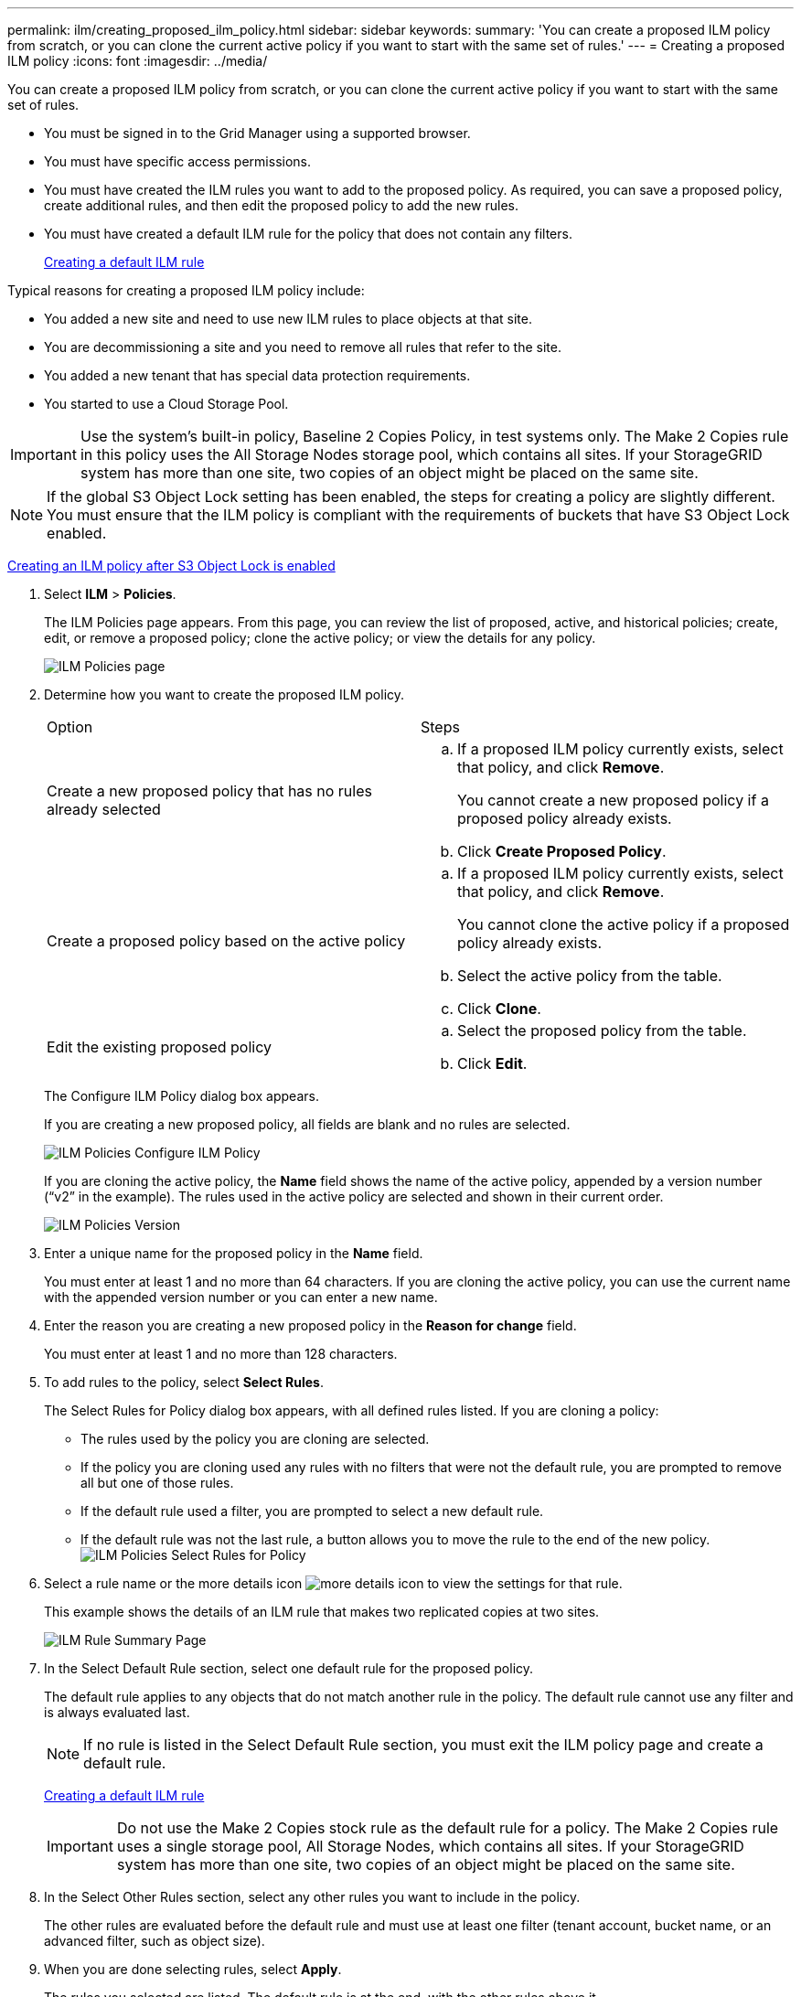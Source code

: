 ---
permalink: ilm/creating_proposed_ilm_policy.html
sidebar: sidebar
keywords: 
summary: 'You can create a proposed ILM policy from scratch, or you can clone the current active policy if you want to start with the same set of rules.'
---
= Creating a proposed ILM policy
:icons: font
:imagesdir: ../media/

[.lead]
You can create a proposed ILM policy from scratch, or you can clone the current active policy if you want to start with the same set of rules.

* You must be signed in to the Grid Manager using a supported browser.
* You must have specific access permissions.
* You must have created the ILM rules you want to add to the proposed policy. As required, you can save a proposed policy, create additional rules, and then edit the proposed policy to add the new rules.
* You must have created a default ILM rule for the policy that does not contain any filters.
+
xref:creating_default_ilm_rule.adoc[Creating a default ILM rule]

Typical reasons for creating a proposed ILM policy include:

* You added a new site and need to use new ILM rules to place objects at that site.
* You are decommissioning a site and you need to remove all rules that refer to the site.
* You added a new tenant that has special data protection requirements.
* You started to use a Cloud Storage Pool.

IMPORTANT: Use the system's built-in policy, Baseline 2 Copies Policy, in test systems only. The Make 2 Copies rule in this policy uses the All Storage Nodes storage pool, which contains all sites. If your StorageGRID system has more than one site, two copies of an object might be placed on the same site.

NOTE: If the global S3 Object Lock setting has been enabled, the steps for creating a policy are slightly different. You must ensure that the ILM policy is compliant with the requirements of buckets that have S3 Object Lock enabled.

xref:creating_ilm_policy_after_s3_object_lock_is_enabled.adoc[Creating an ILM policy after S3 Object Lock is enabled]

. Select *ILM* > *Policies*.
+
The ILM Policies page appears. From this page, you can review the list of proposed, active, and historical policies; create, edit, or remove a proposed policy; clone the active policy; or view the details for any policy.
+
image::../media/ilm_policies_page.gif[ILM Policies page]

. Determine how you want to create the proposed ILM policy.
+
|===
| Option| Steps
a|
Create a new proposed policy that has no rules already selected
a|

 .. If a proposed ILM policy currently exists, select that policy, and click *Remove*.
+
You cannot create a new proposed policy if a proposed policy already exists.

 .. Click *Create Proposed Policy*.

a|
Create a proposed policy based on the active policy
a|

 .. If a proposed ILM policy currently exists, select that policy, and click *Remove*.
+
You cannot clone the active policy if a proposed policy already exists.

 .. Select the active policy from the table.
 .. Click *Clone*.

a|
Edit the existing proposed policy
a|

 .. Select the proposed policy from the table.
 .. Click *Edit*.

+
|===
The Configure ILM Policy dialog box appears.
+
If you are creating a new proposed policy, all fields are blank and no rules are selected.
+
image::../media/ilm_policies_configure_ilm_policy.png[ILM Policies Configure ILM Policy]
+
If you are cloning the active policy, the *Name* field shows the name of the active policy, appended by a version number ("`v2`" in the example). The rules used in the active policy are selected and shown in their current order.
+
image::../media/ilm_policies_version.gif[ILM Policies Version]

. Enter a unique name for the proposed policy in the *Name* field.
+
You must enter at least 1 and no more than 64 characters. If you are cloning the active policy, you can use the current name with the appended version number or you can enter a new name.

. Enter the reason you are creating a new proposed policy in the *Reason for change* field.
+
You must enter at least 1 and no more than 128 characters.

. To add rules to the policy, select *Select Rules*.
+
The Select Rules for Policy dialog box appears, with all defined rules listed. If you are cloning a policy:

 ** The rules used by the policy you are cloning are selected.
 ** If the policy you are cloning used any rules with no filters that were not the default rule, you are prompted to remove all but one of those rules.
 ** If the default rule used a filter, you are prompted to select a new default rule.
 ** If the default rule was not the last rule, a button allows you to move the rule to the end of the new policy.
image:../media/ilm_policies_select_rules_for_policy.png[ILM Policies Select Rules for Policy]

. Select a rule name or the more details icon image:../media/icon_nms_more_details.gif[more details icon] to view the settings for that rule.
+
This example shows the details of an ILM rule that makes two replicated copies at two sites.
+
image::../media/ilm_rule_summary_page.png[ILM Rule Summary Page]

. In the Select Default Rule section, select one default rule for the proposed policy.
+
The default rule applies to any objects that do not match another rule in the policy. The default rule cannot use any filter and is always evaluated last.
+
NOTE: If no rule is listed in the Select Default Rule section, you must exit the ILM policy page and create a default rule.
+
xref:creating_default_ilm_rule.adoc[Creating a default ILM rule]
+
IMPORTANT: Do not use the Make 2 Copies stock rule as the default rule for a policy. The Make 2 Copies rule uses a single storage pool, All Storage Nodes, which contains all sites. If your StorageGRID system has more than one site, two copies of an object might be placed on the same site.

. In the Select Other Rules section, select any other rules you want to include in the policy.
+
The other rules are evaluated before the default rule and must use at least one filter (tenant account, bucket name, or an advanced filter, such as object size).

. When you are done selecting rules, select *Apply*.
+
The rules you selected are listed. The default rule is at the end, with the other rules above it.
+
image::../media/ilm_policies_selected_rules.png[ILM Policies Selected Rules]
+
NOTE: A warning appears if the default rule does not retain objects forever. When you activate this policy, you must confirm that you want StorageGRID to delete objects when the placement instructions for the default rule elapse (unless a bucket lifecycle keeps the objects for longer).
+
image::../media/ilm_policy_default_rule_not_forever.png[ILM Policy Default Rule Not Forever]

. Drag and drop the rows for the non-default rules to determine the order in which these rules will be evaluated.
+
You cannot move the default rule.
+
IMPORTANT: You must confirm that the ILM rules are in the correct order. When the policy is activated, new and existing objects are evaluated by the rules in the order listed, starting at the top.

. As required, click the delete icon image:../media/icon_nms_delete_new.gif[delete icon] to delete any rules that you do not want in the policy, or select *Select Rules* to add more rules.
. When you are done, select *Save*.
+
The ILM Policies page is updated:

 ** The policy you saved is shown as Proposed. Proposed policies do not have start and end dates.
 ** The *Simulate* and *Activate* buttons are enabled.
image:../media/ilm_policy_proposed_policy_saved.png[ILM Policy Proposed Policy Saved]

. Go to xref:simulating_ilm_policy.adoc[Simulating an ILM policy].

*Related information*

xref:what_ilm_policy_is.adoc[What an ILM policy is]

xref:managing_objects_with_s3_object_lock.adoc[Managing objects with S3 Object Lock]
